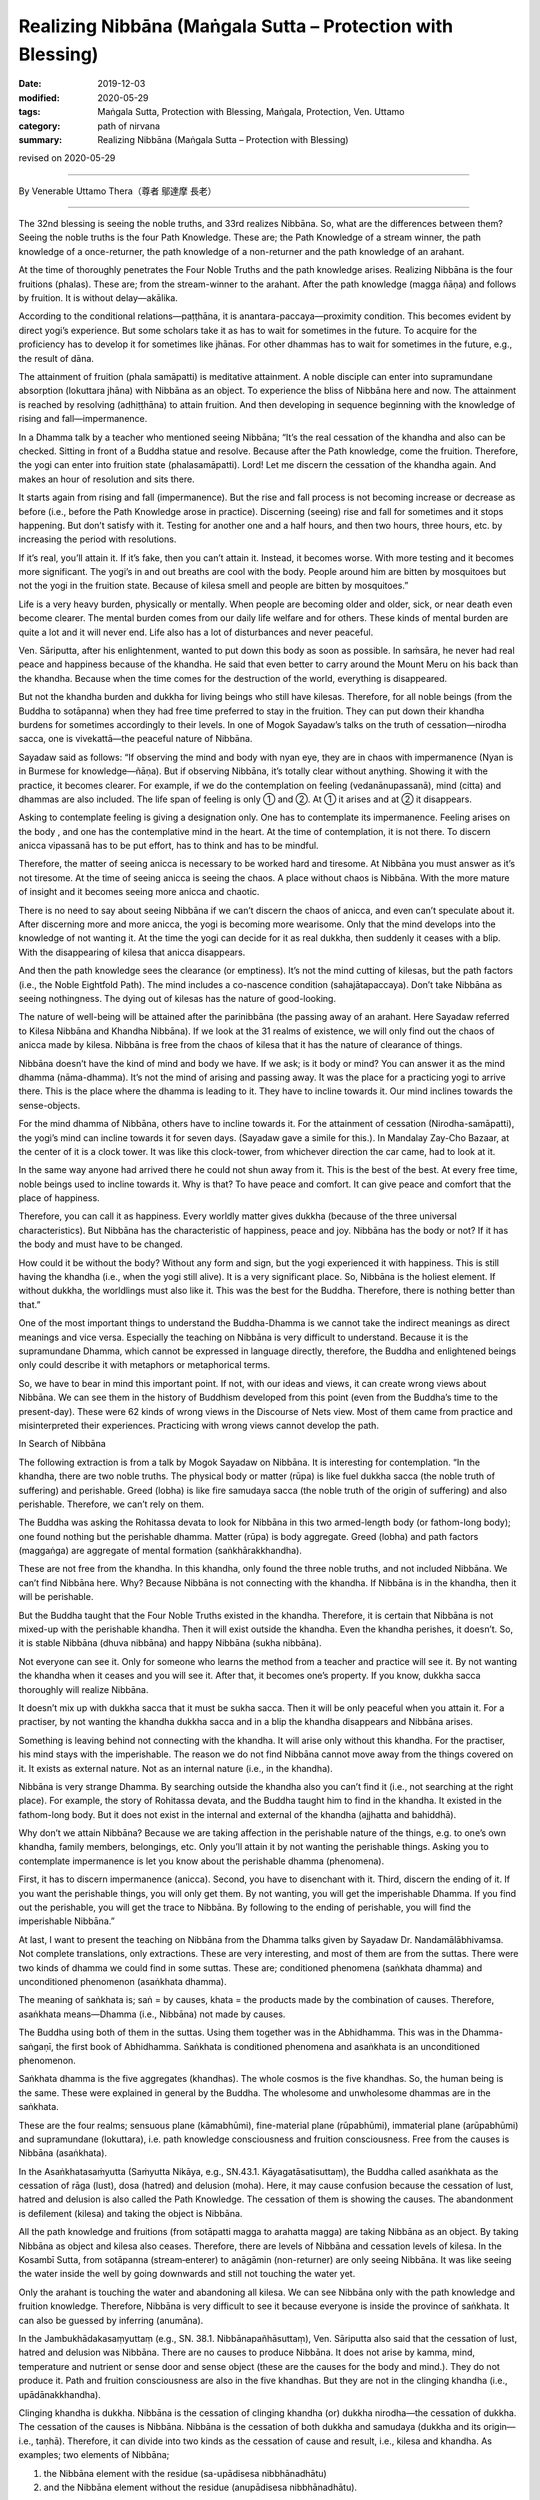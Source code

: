 ===============================================================================
Realizing Nibbāna (Maṅgala Sutta – Protection with Blessing)
===============================================================================

:date: 2019-12-03
:modified: 2020-05-29
:tags: Maṅgala Sutta, Protection with Blessing, Maṅgala, Protection, Ven. Uttamo
:category: path of nirvana
:summary: Realizing Nibbāna (Maṅgala Sutta – Protection with Blessing)

revised on 2020-05-29

------

By Venerable Uttamo Thera（尊者 鄔達摩 長老）

------

The 32nd blessing is seeing the noble truths, and 33rd realizes Nibbāna. So, what are the differences between them? Seeing the noble truths is the four Path Knowledge. These are; the Path Knowledge of a stream winner, the path knowledge of a once-returner, the path knowledge of a non-returner and the path knowledge of an arahant.

At the time of thoroughly penetrates the Four Noble Truths and the path knowledge arises. Realizing Nibbāna is the four fruitions (phalas). These are; from the stream-winner to the arahant. After the path knowledge (magga ñāṇa) and follows by fruition. It is without delay—akālika.

According to the conditional relations—paṭṭhāna, it is anantara-paccaya—proximity condition. This becomes evident by direct yogi’s experience. But some scholars take it as has to wait for sometimes in the future. To acquire for the proficiency has to develop it for sometimes like jhānas. For other dhammas has to wait for sometimes in the future, e.g., the result of dāna.

The attainment of fruition (phala samāpatti) is meditative attainment. A noble disciple can enter into supramundane absorption (lokuttara jhāna) with Nibbāna as an object. To experience the bliss of Nibbāna here and now. The attainment is reached by resolving (adhiṭṭhāna) to attain fruition. And then developing in sequence beginning with the knowledge of rising and fall—impermanence.

In a Dhamma talk by a teacher who mentioned seeing Nibbāna; “It’s the real cessation of the khandha and also can be checked. Sitting in front of a Buddha statue and resolve. Because after the Path knowledge, come the fruition. Therefore, the yogi can enter into fruition state (phalasamāpatti). Lord! Let me discern the cessation of the khandha again. And makes an hour of resolution and sits there.

It starts again from rising and fall (impermanence). But the rise and fall process is not becoming increase or decrease as before (i.e., before the Path Knowledge arose in practice). Discerning (seeing) rise and fall for sometimes and it stops happening. But don’t satisfy with it. Testing for another one and a half hours, and then two hours, three hours, etc. by increasing the period with resolutions.

If it’s real, you’ll attain it. If it’s fake, then you can’t attain it. Instead, it becomes worse. With more testing and it becomes more significant. The yogi’s in and out breaths are cool with the body. People around him are bitten by mosquitoes but not the yogi in the fruition state. Because of kilesa smell and people are bitten by mosquitoes.”

Life is a very heavy burden, physically or mentally. When people are becoming older and older, sick, or near death even become clearer. The mental burden comes from our daily life welfare and for others. These kinds of mental burden are quite a lot and it will never end. Life also has a lot of disturbances and never peaceful.

Ven. Sāriputta, after his enlightenment, wanted to put down this body as soon as possible. In saṁsāra, he never had real peace and happiness because of the khandha. He said that even better to carry around the Mount Meru on his back than the khandha. Because when the time comes for the destruction of the world, everything is disappeared.

But not the khandha burden and dukkha for living beings who still have kilesas. Therefore, for all noble beings (from the Buddha to sotāpanna) when they had free time preferred to stay in the fruition. They can put down their khandha burdens for sometimes accordingly to their levels. In one of Mogok Sayadaw’s talks on the truth of cessation—nirodha sacca, one is vivekattā—the peaceful nature of Nibbāna.

Sayadaw said as follows: “If observing the mind and body with nyan eye, they are in chaos with impermanence (Nyan is in Burmese for knowledge—ñāṇa). But if observing Nibbāna, it’s totally clear without anything. Showing it with the practice, it becomes clearer. For example, if we do the contemplation on feeling (vedanānupassanā), mind (citta) and dhammas are also included. The life span of feeling is only ① and ②. At ① it arises and at ② it disappears.

Asking to contemplate feeling is giving a designation only. One has to contemplate its impermanence. Feeling arises on the body , and one has the contemplative mind in the heart. At the time of contemplation, it is not there. To discern anicca vipassanā has to be put effort, has to think and has to be mindful.

Therefore, the matter of seeing anicca is necessary to be worked hard and tiresome. At Nibbāna you must answer as it’s not tiresome. At the time of seeing anicca is seeing the chaos. A place without chaos is Nibbāna. With the more mature of insight and it becomes seeing more anicca and chaotic.

There is no need to say about seeing Nibbāna if we can’t discern the chaos of anicca, and even can’t speculate about it. After discerning more and more anicca, the yogi is becoming more wearisome. Only that the mind develops into the knowledge of not wanting it. At the time the yogi can decide for it as real dukkha, then suddenly it ceases with a blip. With the disappearing of kilesa that anicca disappears.

And then the path knowledge sees the clearance (or emptiness). It’s not the mind cutting of kilesas, but the path factors (i.e., the Noble Eightfold Path). The mind includes a co-nascence condition (sahajātapaccaya). Don’t take Nibbāna as seeing nothingness. The dying out of kilesas has the nature of good-looking.

The nature of well-being will be attained after the parinibbāna (the passing away of an arahant. Here Sayadaw referred to Kilesa Nibbāna and Khandha Nibbāna). If we look at the 31 realms of existence, we will only find out the chaos of anicca made by kilesa. Nibbāna is free from the chaos of kilesa that it has the nature of clearance of things.

Nibbāna doesn’t have the kind of mind and body we have. If we ask; is it body or mind? You can answer it as the mind dhamma (nāma-dhamma). It’s not the mind of arising and passing away. It was the place for a practicing yogi to arrive there. This is the place where the dhamma is leading to it. They have to incline towards it. Our mind inclines towards the sense-objects.

For the mind dhamma of Nibbāna, others have to incline towards it. For the attainment of cessation (Nirodha-samāpatti), the yogi’s mind can incline towards it for seven days. (Sayadaw gave a simile for this.). In Mandalay Zay-Cho Bazaar, at the center of it is a clock tower. It was like this clock-tower, from whichever direction the car came, had to look at it.

In the same way anyone had arrived there he could not shun away from it. This is the best of the best. At every free time, noble beings used to incline towards it. Why is that? To have peace and comfort. It can give peace and comfort that the place of happiness.

Therefore, you can call it as happiness. Every worldly matter gives dukkha (because of the three universal characteristics). But Nibbāna has the characteristic of happiness, peace and joy. Nibbāna has the body or not? If it has the body and must have to be changed.

How could it be without the body? Without any form and sign, but the yogi experienced it with happiness. This is still having the khandha (i.e., when the yogi still alive). It is a very significant place. So, Nibbāna is the holiest element. If without dukkha, the worldlings must also like it. This was the best for the Buddha. Therefore, there is nothing better than that.”

One of the most important things to understand the Buddha-Dhamma is we cannot take the indirect meanings as direct meanings and vice versa. Especially the teaching on Nibbāna is very difficult to understand. Because it is the supramundane Dhamma, which cannot be expressed in language directly, therefore, the Buddha and enlightened beings only could describe it with metaphors or metaphorical terms.

So, we have to bear in mind this important point. If not, with our ideas and views, it can create wrong views about Nibbāna. We can see them in the history of Buddhism developed from this point (even from the Buddha’s time to the present-day). These were 62 kinds of wrong views in the Discourse of Nets view. Most of them came from practice and misinterpreted their experiences. Practicing with wrong views cannot develop the path.


In Search of Nibbāna

The following extraction is from a talk by Mogok Sayadaw on Nibbāna. It is interesting for contemplation. “In the khandha, there are two noble truths. The physical body or matter (rūpa) is like fuel dukkha sacca (the noble truth of suffering) and perishable. Greed (lobha) is like fire samudaya sacca (the noble truth of the origin of suffering) and also perishable. Therefore, we can’t rely on them.

The Buddha was asking the Rohitassa devata to look for Nibbāna in this two armed-length body (or fathom-long body); one found nothing but the perishable dhamma. Matter (rūpa) is body aggregate. Greed (lobha) and path factors (maggaṅga) are aggregate of mental formation (saṅkhārakkhandha).

These are not free from the khandha. In this khandha, only found the three noble truths, and not included Nibbāna. We can’t find Nibbāna here. Why? Because Nibbāna is not connecting with the khandha. If Nibbāna is in the khandha, then it will be perishable.

But the Buddha taught that the Four Noble Truths existed in the khandha. Therefore, it is certain that Nibbāna is not mixed-up with the perishable khandha. Then it will exist outside the khandha. Even the khandha perishes, it doesn’t. So, it is stable Nibbāna (dhuva nibbāna) and happy Nibbāna (sukha nibbāna).

Not everyone can see it. Only for someone who learns the method from a teacher and practice will see it. By not wanting the khandha when it ceases and you will see it. After that, it becomes one’s property. If you know, dukkha sacca thoroughly will realize Nibbāna.

It doesn’t mix up with dukkha sacca that it must be sukha sacca. Then it will be only peaceful when you attain it. For a practiser, by not wanting the khandha dukkha sacca and in a blip the khandha disappears and Nibbāna arises.

Something is leaving behind not connecting with the khandha. It will arise only without this khandha. For the practiser, his mind stays with the imperishable. The reason we do not find Nibbāna cannot move away from the things covered on it. It exists as external nature. Not as an internal nature (i.e., in the khandha).

Nibbāna is very strange Dhamma. By searching outside the khandha also you can’t find it (i.e., not searching at the right place). For example, the story of Rohitassa devata, and the Buddha taught him to find in the khandha. It existed in the fathom-long body. But it does not exist in the internal and external of the khandha (ajjhatta and bahiddhā).

Why don’t we attain Nibbāna? Because we are taking affection in the perishable nature of the things, e.g. to one’s own khandha, family members, belongings, etc. Only you’ll attain it by not wanting the perishable things. Asking you to contemplate impermanence is let you know about the perishable dhamma (phenomena). 

First, it has to discern impermanence (anicca). Second, you have to disenchant with it. Third, discern the ending of it. If you want the perishable things, you will only get them. By not wanting, you will get the imperishable Dhamma. If you find out the perishable, you will get the trace to Nibbāna. By following to the ending of perishable, you will find the imperishable Nibbāna.”

At last, I want to present the teaching on Nibbāna from the Dhamma talks given by Sayadaw Dr. Nandamālābhivamsa. Not complete translations, only extractions. These are very interesting, and most of them are from the suttas. There were two kinds of dhamma we could find in some suttas. These are; conditioned phenomena (saṅkhata dhamma) and unconditioned phenomenon (asaṅkhata dhamma).

The meaning of saṅkhata is; saṅ = by causes, khata = the products made by the combination of causes. Therefore, asaṅkhata means—Dhamma (i.e., Nibbāna) not made by causes.

The Buddha using both of them in the suttas. Using them together was in the Abhidhamma. This was in the Dhamma-saṅgaṇī, the first book of Abhidhamma. Saṅkhata is conditioned phenomena and asaṅkhata is an unconditioned phenomenon.

Saṅkhata dhamma is the five aggregates (khandhas). The whole cosmos is the five khandhas. So, the human being is the same. These were explained in general by the Buddha. The wholesome and unwholesome dhammas are in the saṅkhata.

These are the four realms; sensuous plane (kāmabhūmi), fine-material plane (rūpabhūmi), immaterial plane (arūpabhūmi) and supramundane (lokuttara), i.e. path knowledge consciousness and fruition consciousness. Free from the causes is Nibbāna (asaṅkhata).

In the Asaṅkhatasaṁyutta (Saṁyutta Nikāya, e.g., SN.43.1. Kāyagatāsatisuttaṃ), the Buddha called asaṅkhata as the cessation of rāga (lust), dosa (hatred) and delusion (moha). Here, it may cause confusion because the cessation of lust, hatred and delusion is also called the Path Knowledge. The cessation of them is showing the causes. The abandonment is defilement (kilesa) and taking the object is Nibbāna.

All the path knowledge and fruitions (from sotāpatti magga to arahatta magga) are taking Nibbāna as an object. By taking Nibbāna as object and kilesa also ceases. Therefore, there are levels of Nibbāna and cessation levels of kilesa. In the Kosambī Sutta, from sotāpanna (stream‐enterer) to anāgāmin (non-returner) are only seeing Nibbāna. It was like seeing the water inside the well by going downwards and still not touching the water yet.

Only the arahant is touching the water and abandoning all kilesa. We can see Nibbāna only with the path knowledge and fruition knowledge. Therefore, Nibbāna is very difficult to see it because everyone is inside the province of saṅkhata. It can also be guessed by inferring (anumāna).

In the Jambukhādakasaṃyuttaṃ (e.g., SN. 38.1. Nibbānapañhāsuttaṃ), Ven. Sāriputta also said that the cessation of lust, hatred and delusion was Nibbāna. There are no causes to produce Nibbāna. It does not arise by kamma, mind, temperature and nutrient or sense door and sense object (these are the causes for the body and mind.). They do not produce it. Path and fruition consciousness are also in the five khandhas. But they are not in the clinging khandha (i.e., upādānakkhandha).

Clinging khandha is dukkha. Nibbāna is the cessation of clinging khandha (or) dukkha nirodha—the cessation of dukkha. The cessation of the causes is Nibbāna. Nibbāna is the cessation of both dukkha and samudaya (dukkha and its origin—i.e., taṇhā). Therefore, it can divide into two kinds as the cessation of cause and result, i.e., kilesa and khandha. As examples; two elements of Nibbāna;

(1) the Nibbāna element with the residue (sa-upādisesa nibbhānadhātu)
(2) and the Nibbāna element without the residue (anupādisesa nibbhānadhātu).

For these two Nibbānas took the example of the Buddha. When the Buddha gained enlightenment at the time of under the Bodhi tree was the first kind of Nibbāna element, i.e., the destruction of kilesas, but the physical body was still there. At the old age of 80, after he passed away and there was no more khandhas in the future, it was the second kind of Nibbāna element.

We can also explain it with the three rounds of existence (three vattas). These are kilesa vatta, kamma vatta and vipāka vatta. They are connections between cause and result. Without kilesa and kamma cannot function. And without both of them and no khandhas arise. The cessation of them is Nibbāna. The living being is the five khandhas. If without khandhas and there is nothing to call about it. But we cannot say Nibbāna has nothing.

Khandhas really exist. But their existence and Nibbāna are not the same type. If there is becoming, then also there is no becoming. Without becoming that there are no beginning and end. Therefore, Nibbāna has no beginning and end. With the only becoming, you will have them. For example, if you have a wound and it is painful.

After taking treatment with medicine, it is cured and no wound and pain anymore. Therefore, the wound and pain disappear is really existed. So, Nibbāna is this kind of existence. Therefore, dukkha exists and dukkha disappears also exist. If we are thinking about it with craving (taṇhā), no-one will want it. Because there is no becoming.

People are craving for becoming. Therefore, they do not desire for the peaceful element of not becoming. Also, in the Kosambī Sutta, the Buddha said; “Bhavanirodho nibbānaṃ—the cessation of becoming is Nibbāna.” Bhava—existence or becoming is the combination of three rounds of existence (three vattas).

These are; wanting (taṇhā or kilesa), action (kamma) and getting (khandha) = existence or dukkha.

So, it is the same as—dukkhanirodho nibbānaṃ— The cessation of dukkha is Nibbāna. Therefore, with the stopping of the causes and the cessation of the effect (result) comes into being. If we contemplate them and it becomes very profound. These are in gist. If we understand dukkha, and we will understand Nibbāna. If we know existence (bhava) and we know Nibbāna.

The Buddha also taught it in detail. Because people could think about it from the points of saṅkhata. Therefore, he gave examples of it had no four great elements (mahābhūta rūpa), without the mind (nāma), etc. In ancient India, some took the immaterial jhānas (arūpa jhānas) as Nibbāna. There is neither coming, nor going, nor staying (some Buddhists had these ideas.).

There are also some in the Udāna Pāli—The Buddha’s Exclamations. In one of the suttas, the Buddha said; “There is, monks, an unborn (ajāta), unbecome, unmade, unfabricated. If there were not that unborn, unbecome, unmade, unfabricated, there would not be the case that emancipation from the born, become, made, fabricated would be discerned. But precisely because there is an unborn, unbecome, unmade, unfabricated, emancipation from the born, become, made, fabricated is thus discerned” (Verbatim of verse at Udāna 81).

Other teachings on Nibbāna were; Viññāṇaṁ anidassanaṁ, anantaṁ sabbato pabhaṁ. Viññāṇa anidassanaṁ is translated by Ajahn Ṭhānissaro as consciousness without feature. The usage of this consciousness is significant because except in two places in the texts, we cannot find it anywhere.

These were in the Kevaṭṭa Sutta (DN. 11, Dīgha Nikāya) and Brahmanimantanika Sutta (MN. 49, Majjhima Nikāya). People were interpreting it. Differently, that became mistaken about it. Only we know it rightly by consulting other suttas.

Viññāṇa is the knowing mind. The consciousness here was, Nibbāna could be known only with this significant consciousness, and not by others. Anidassanaṁ here was, not like seeing with the eye. It does not have the beginning and end—anata. This word—sabbato pabhaṁ was used in many books on Nibbāna differently.

In the commentary pabba means port. To Nibbāna, there are ways. (as like many ports). These are referring to the 38 ways of meditation (sometimes as 40 types). It can be entered from many sides. In the sub-commentary, pabhaṁ referred to the light. It means Nibbāna has light.

The problem is, light is matter (rūpa). If Nibbāna has light, and then it becomes matter. These are metaphorical terms and we cannot take it directly. Nibbāna does not have the defilement of delusion (moha—it referred to darkness.). So, it has the nature of no darkness. In the simile of the Vipers Discourse (i.e., Āsīvisopama Sutta, SN 35. 238 —Saḷāyatana-saṃyutta), Nibbāna was referred to as the other shore.

This was also a metaphorical term. Nibbāna has to be taken as the cessation of dukkha and its origin (i.e., khandhas and kilesas). So, Nibbāna is the ending of saṅkhata. It is not changing from saṅkhata to asaṅkhata, not a changed element. It was like a wound grew out and cured. If, come from changing and it becomes of the arising dhamma. It is without anicca that there is no beginning nor end.

This was the reason Ven. Sāriputta described Nibbāna as real happiness because it had no mind and body. The cessation is a presence phenomenon (atthi). We cannot know Nibbāna with the feeling of saṅkhata by thinking. A human with the thoughts of taṇhā (craving) will always be far from Nibbāna. Worldlings do not want Nibbāna, because it has nothing for them. Therefore, they are afraid of it.

But the Buddha taught Nibbāna in many ways. He asked people to sit for meditation. Asked them to see the arising and passing away phenomena. Only by seeing dukkha that we do not want it. Nibbāna is unconditioned—asaṅkhata. In Nibbāna, we cannot find the things which belong to the conditioned (saṅkhata).

In the Jewels Discourse (Ratana Sutta, Snp 2.1 or Khp 7), the following verses were very good examples of Nibbāna. These were;

| “Ended the old, there is no new taking birth.
| Dispassioned their minds towards further becoming.
| They with no seed, no desire for growth.
| 
| The enlightened, go out like this flame.
| This too: an exquisite treasure in the Saṅgha.
| By this truth, may there be well-being.”
| 

The above verses represented Nibbāna as the cessation of kilesa and khandha or dukkha. Whatever cessation may be, all are not becoming (unbecome). Now, we are encountering the perfect and completed teachings (sāsana) of the Buddha and should make an effort in practice. It needs a lot of sustained effort to realize Nibbāna. The following story was good for contemplation.

A monk went to the forest for practice. Without success, he gave up the practice and came back to the monastery. The Buddha knew about it and told him. In his dispensation (sāsana), there were monks with a good reputation in their practices. So, why he wanted the bad reputation of a lazy monk by giving up his practice and coming back. He was a diligent person in one of his past lives.

In one of their past lives, the bodhisatta was the leader of a merchant group. They were traveling in a desert area. It was so hot in the day time that, they only travelled at night, by following the northern star. One time the guide was fallen into sleep and the group returned to their last camping site. Now they were facing the problem of shortage of water.

The bodhisatta found a plot of earth with grasses overgrown on it. They were trying to dig the ground there. At a depth of 60 armed lengths (180’), they found a slab of rock. They heard the sound of flowing water underneath. Therefore, the bodhisatta asked a very strong young man to break up the rock.

At last, they got the water. This strong young man was this present monk. Dhamma and water which one was more valuable? With the attainment of Dhamma, he would never die again and peaceful forever.

The 30th blessing to 33rd blessings is about sīla, samādhi, paññā and Nibbāna. They are connecting, and also about the Four Noble Truths and the noble eightfold path. For fulfilling these blessings, we need to practice the four satipaṭṭhāna. This is practicing to know about oneself. Whatever happening in the world, whether it is good or bad or neutral, at last ending up with perishing.

 We are ignorant about ourselves and the natural law with heedlessness. We practice to know and understand the nature of the khandha. People have the delusion that takes the becoming as pleasurable. Whatever situation they are in always happy with it. This is a craving for becoming (bhava taṇhā) and view of eternalism (sassata diṭṭhi). Some are craving for non-becoming (vibhava taṇhā) and view of annihilationism. They crave for it without any knowledge about it.

Nibbāna means; Ni—freedom, liberation, vāna— clinging and grasping (vānābhāva). Therefore, it means freedom or liberation from clinging and grasping. Beings have the strongest attachment and clinging to themselves—atta taṇhā pemaṁ natthi. Some living beings still have attachment to the dhamma—Dhamma rāga or Dhamma nandi (e.g., non-returner—anāgāmi). Therefore, the qualities of Nibbāna are:

(1) Freedom from attachment is Nibbāna.

(2) The best real happiness is Nibbāna.

(3) Nibbāna is not in the loka (world), but it transcends it.
Loka—the world—is khandhas, āyatana, dhātus, the all.

(4) Nibbāna can be seen with the mind, i.e., with the path and fruition mind.

The mind cannot function without objects. Therefore, Nibbāna can be known by the realization of it. So, we do not need to debate and argue about it. It is wasting time and never reaching to the point.

(5) It can be realized with the four-path knowledge (from sotāpatti to arahatta maggas).

There are two ways to Nibbāna; i.e., samatha-yānika and vipassanā-yānika (based on samatha and insight, respectively). There is nothing more important than the ending of dukkha. Therefore, the Buddha taught that the realization of Nibbāna is the highest protection with a blessing.

------

revised on 2020-05-29; cited from https://oba.org.tw/viewtopic.php?f=22&t=4702&p=36996#p36996 (posted on 2019-11-22)

------

- `Content <{filename}content-of-protection-with-blessings%zh.rst>`__ of "Maṅgala Sutta – Protection with Blessing"

------

- `Content <{filename}../publication-of-ven-uttamo%zh.rst>`__ of Publications of Ven. Uttamo

------

**According to the translator— Ven. Uttamo's words, this is strictly for free distribution only, as a gift of Dhamma—Dhamma Dāna. You may re-format, reprint, translate, and redistribute this work in any medium.**

..
  2020-05-29 rev. the 1st proofread by nanda
  2019-12-03  create rst
